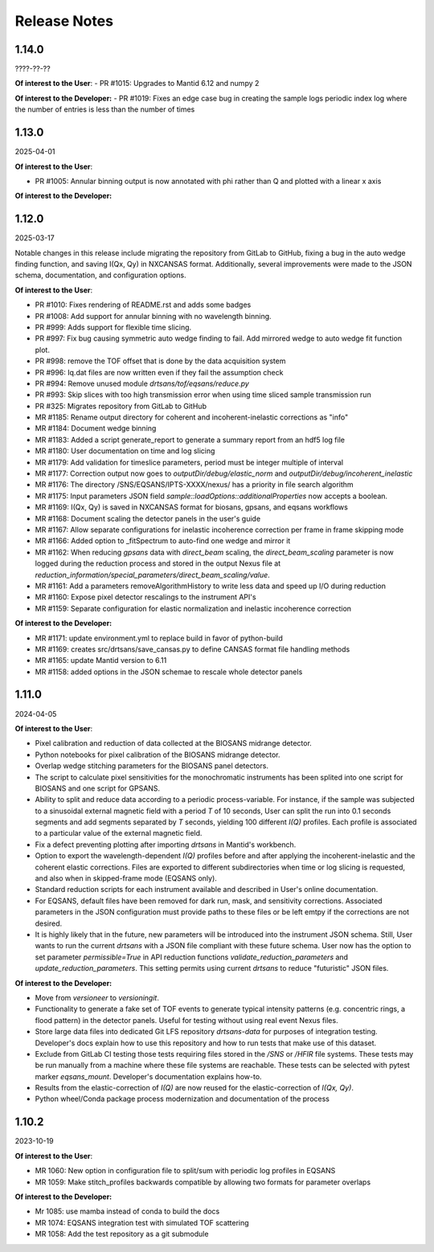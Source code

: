 .. release_notes

=============
Release Notes
=============
..
  Use the following template to add a new release note.

  <Next Release>
  --------------
  (date of release, format YYYY-MM-DD)

  **Of interest to the User**:
  - PR #XYZ: one-liner description

  **Of interest to the Developer:**
  - PR #XYZ: one-liner description
..


1.14.0
--------------
????-??-??

**Of interest to the User**:
- PR #1015: Upgrades to Mantid 6.12 and numpy 2

**Of interest to the Developer:**
- PR #1019: Fixes an edge case bug in creating the sample logs periodic index log where the number of entries is less than the number of times

1.13.0
------
2025-04-01

**Of interest to the User**:

- PR #1005: Annular binning output is now annotated with phi rather than Q and plotted with a linear x axis

**Of interest to the Developer:**

1.12.0
------
2025-03-17

Notable changes in this release include migrating the repository from GitLab to GitHub,
fixing a bug in the auto wedge finding function, and saving I(Qx, Qy) in NXCANSAS format.
Additionally, several improvements were made to the JSON schema, documentation,
and configuration options.

**Of interest to the User**:

- PR #1010: Fixes rendering of README.rst and adds some badges
- PR #1008: Add support for annular binning with no wavelength binning.
- PR #999: Adds support for flexible time slicing.
- PR #997: Fix bug causing symmetric auto wedge finding to fail. Add mirrored wedge to auto wedge fit function plot.
- PR #998: remove the TOF offset that is done by the data acquisition system
- PR #996: Iq.dat files are now written even if they fail the assumption check
- PR #994: Remove unused module `drtsans/tof/eqsans/reduce.py`
- PR #993: Skip slices with too high transmission error when using time sliced sample transmission run
- PR #325: Migrates repository from GitLab to GitHub
- MR #1185: Rename output directory for coherent and incoherent-inelastic corrections as "info"
- MR #1184: Document wedge binning
- MR #1183: Added a script generate_report to generate a summary report from an hdf5 log file
- MR #1180: User documentation on time and log slicing
- MR #1179: Add validation for timeslice parameters, period must be integer multiple of interval
- MR #1177: Correction output now goes to `outputDir/debug/elastic_norm` and `outputDir/debug/incoherent_inelastic`
- MR #1176: The directory /SNS/EQSANS/IPTS-XXXX/nexus/ has a priority in file search algorithm
- MR #1175: Input parameters JSON field `sample::loadOptions::additionalProperties` now accepts a boolean.
- MR #1169: I(Qx, Qy) is saved in NXCANSAS format for biosans, gpsans, and eqsans workflows
- MR #1168: Document scaling the detector panels in the user's guide
- MR #1167: Allow separate configurations for inelastic incoherence correction per frame in frame skipping mode
- MR #1166: Added option to _fitSpectrum to auto-find one wedge and mirror it
- MR #1162: When reducing `gpsans` data with `direct_beam` scaling, the `direct_beam_scaling` parameter is now logged during
  the reduction process and stored in the output Nexus file at `reduction_information/special_parameters/direct_beam_scaling/value`.
- MR #1161: Add a parameters removeAlgorithmHistory to write less data and speed up I/O during reduction
- MR #1160: Expose pixel detector rescalings to the instrument API's
- MR #1159: Separate configuration for elastic normalization and inelastic incoherence correction

**Of interest to the Developer:**

- MR #1171: update environment.yml to replace build in favor of python-build
- MR #1169: creates src/drtsans/save_cansas.py to define CANSAS format file handling methods
- MR #1165: update Mantid version to 6.11
- MR #1158: added options in the JSON schemae to rescale whole detector panels

1.11.0
------
2024-04-05

**Of interest to the User**:

- Pixel calibration and reduction of data collected at the BIOSANS midrange detector.
- Python notebooks for pixel calibration of the BIOSANS midrange detector.
- Overlap wedge stitching parameters for the BIOSANS panel detectors.
- The script to calculate pixel sensitivities for the monochromatic instruments has been splited into one script
  for BIOSANS and one script for GPSANS.
- Ability to split and reduce data according to a periodic process-variable. For instance, if the sample
  was subjected to a sinusoidal external magnetic field with a period `T` of 10 seconds,
  User can split the run into 0.1 seconds segments and add segments separated by `T` seconds,
  yielding 100 different `I(Q)` profiles.
  Each profile is associated to a particular value of the external magnetic field.
- Fix a defect preventing plotting after importing `drtsans` in Mantid's workbench.
- Option to export the wavelength-dependent `I(Q)` profiles before and after applying the incoherent-inelastic and
  the coherent elastic corrections.
  Files are exported to different subdirectories when time or log slicing is requested, and also when in
  skipped-frame mode (EQSANS only).
- Standard reduction scripts for each instrument available and described in User's online documentation.
- For EQSANS, default files have been removed for dark run, mask, and sensitivity corrections.
  Associated parameters in the JSON configuration must provide paths to these files or be left emtpy if
  the corrections are not desired.
- It is highly likely that in the future, new parameters will be introduced into the instrument JSON schema.
  Still, User wants to run the current `drtsans` with a JSON file compliant with these future schema.
  User now has the option to set parameter `permissible=True` in API reduction functions
  `validate_reduction_parameters` and `update_reduction_parameters`.
  This setting permits using current `drtsans` to reduce "futuristic" JSON files.

**Of interest to the Developer:**

- Move from `versioneer` to `versioningit`.
- Functionality to generate a fake set of TOF events to generate typical intensity patterns
  (e.g. concentric rings, a flood pattern) in the detector panels.
  Useful for testing without using real event Nexus files.
- Store large data files into dedicated Git LFS repository `drtsans-data` for purposes of integration testing.
  Developer's docs explain how to use this repository and how to run tests that make use of this dataset.
- Exclude from GitLab CI testing those tests requiring files stored in the `/SNS` or `/HFIR` file systems.
  These tests may be run manually from a machine where these file systems are reachable.
  These tests can be selected with pytest marker `eqsans_mount`. Developer's documentation explains how-to.
- Results from the elastic-correction of `I(Q)` are now reused for the elastic-correction of `I(Qx, Qy)`.
- Python wheel/Conda package process modernization and documentation of the process

1.10.2
------
2023-10-19

**Of interest to the User**:

- MR 1060: New option in configuration file to split/sum with periodic log profiles in EQSANS
- MR 1059: Make stitch_profiles backwards compatible by allowing two formats for parameter overlaps


**Of interest to the Developer:**

- Mr 1085: use mamba instead of conda to build the docs
- MR 1074: EQSANS integration test with simulated TOF scattering
- MR 1058: Add the test repository as a git submodule
